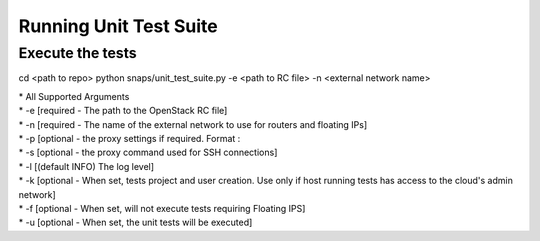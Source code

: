 Running Unit Test Suite
=======================

Execute the tests
-----------------

::

cd <path to repo>
python snaps/unit_test_suite.py -e <path to RC file> -n <external network name>

| \* All Supported Arguments
| \* -e [required - The path to the OpenStack RC file]
| \* -n [required - The name of the external network to use for routers
  and floating IPs]
| \* -p [optional - the proxy settings if required. Format :
| \* -s [optional - the proxy command used for SSH connections]
| \* -l [(default INFO) The log level]
| \* -k [optional - When set, tests project and user creation. Use only
  if host running tests has access to the cloud's admin network]
| \* -f [optional - When set, will not execute tests requiring Floating
  IPS]
| \* -u [optional - When set, the unit tests will be executed]
